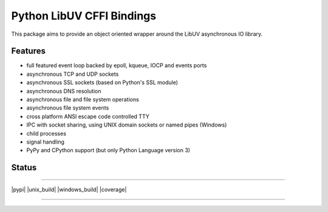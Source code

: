 Python LibUV CFFI Bindings
==========================
This package aims to provide an object oriented wrapper around the LibUV
asynchronous IO library.

Features
--------
- full featured event loop backed by epoll, kqueue, IOCP and events ports
- asynchronous TCP and UDP sockets
- asynchronous SSL sockets (based on Python's SSL module)
- asynchronous DNS resolution
- asynchronous file and file system operations
- asynchronous file system events
- cross platform ANSI escape code controlled TTY
- IPC with socket sharing, using UNIX domain sockets or named pipes (Windows)
- child processes
- signal handling
- PyPy and CPython support (but only Python Language version 3)

Status
------


-----

|pypi| |unix_build| |windows_build| |coverage|

-----
